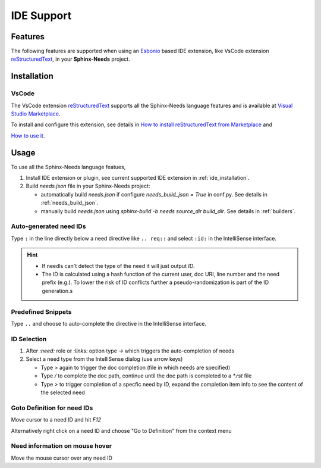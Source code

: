 .. _ide:

IDE Support
===========

.. _lsp_features:

Features
--------

The following features are supported when using an `Esbonio <https://github.com/swyddfa/esbonio>`_ based IDE
extension, like VsCode extension `reStructuredText <https://github.com/vscode-restructuredtext/vscode-restructuredtext>`_,
in your **Sphinx-Needs** project.

.. grid::

   .. grid-item-card:: Auto-generated IDs
      :img-bottom: /_images/lsp_auto_ids.gif

   .. grid-item-card:: Snippets
      :img-bottom: /_images/lsp_snippets.gif

.. grid::

   .. grid-item::

      .. card:: ID Selection
         :width: 75%
         :img-bottom: /_images/lsp_id_selection.gif

      .. card:: Goto Definition
         :width: 75%
         :img-bottom: /_images/lsp_goto.gif

      .. card:: Need Preview
         :width: 100%
         :img-bottom: /_images/lsp_preview.gif

.. _ide_installation:

Installation
------------

VsCode
~~~~~~

The VsCode extension `reStructuredText <https://github.com/vscode-restructuredtext/vscode-restructuredtext>`_ supports all the Sphinx-Needs
language features and is available at `Visual Studio Marketplace <https://marketplace.visualstudio.com/items?itemName=lextudio.restructuredtext>`_.

To install and configure this extension, see details in
`How to install reStructuredText from Marketplace <https://github.com/vscode-restructuredtext/vscode-restructuredtext>`_ and

`How to use it <https://docs.restructuredtext.net/>`_.

.. _ide_usage:

Usage
-----

To use all the Sphinx-Needs language featues,

#. Install IDE extension or plugin, see current supported IDE extension in :ref:`ide_installation`.

#. Build `needs.json` file in your Sphinx-Needs project:

   * automatically build `needs.json` if configure `needs_build_json = True` in conf.py. See details in :ref:`needs_build_json`.
   * manually build `needs.json` using `sphinx-build -b needs source_dir build_dir`. See details in :ref:`builders`.

Auto-generated need IDs
~~~~~~~~~~~~~~~~~~~~~~~

.. image:: /_images/lsp_auto_ids.gif
   :align: center

Type ``:`` in the line directly below a need directive like ``.. req::`` and select ``:id:`` in the IntelliSense interface.

.. hint::

   * If needls can't detect the type of the need it will just output `ID`.
   * The ID is calculated using a hash function of the current user, doc URI, line number and the need prefix (e.g.).
     To lower the risk of ID conflicts further a pseudo-randomization is part of the ID generation.s

Predefined Snippets
~~~~~~~~~~~~~~~~~~~

.. image:: /_images/lsp_snippets.gif
   :align: center

Type ``..`` and choose to auto-complete the directive in the IntelliSense interface.

ID Selection
~~~~~~~~~~~~

.. image:: /_images/lsp_id_selection.gif
   :align: center

#. After `:need:` role or `:links:` option type `->` which triggers the auto-completion of needs
#. Select a need type from the IntelliSense dialog (use arrow keys)

   * Type `>` again to trigger the doc completion (file in which needs are specified)
   * Type `/` to complete the doc path, continue until the doc path is completed to a `*.rst` file
   * Type `>` to trigger completion of a specfic need by ID, expand the completion item info to see the content of the selected need

Goto Definition for need IDs
~~~~~~~~~~~~~~~~~~~~~~~~~~~~

.. image:: /_images/lsp_goto.gif
   :align: center

Move cursor to a need ID and hit `F12`

Alternatively right click on a need ID and choose "Go to Definition" from the context menu

Need information on mouse hover
~~~~~~~~~~~~~~~~~~~~~~~~~~~~~~~

.. image:: /_images/lsp_preview.gif
   :align: center

Move the mouse cursor over any need ID
